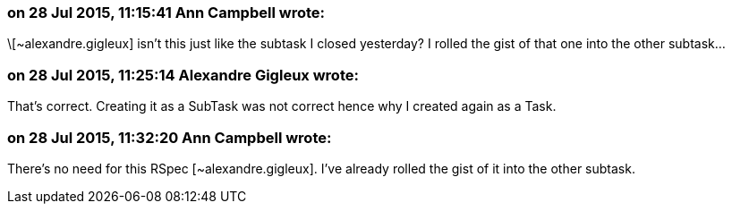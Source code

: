 === on 28 Jul 2015, 11:15:41 Ann Campbell wrote:
\[~alexandre.gigleux] isn't this just like the subtask I closed yesterday? I rolled the gist of that one into the other subtask...

=== on 28 Jul 2015, 11:25:14 Alexandre Gigleux wrote:
That's correct. Creating it as a SubTask was not correct hence why I created again as a Task. 

=== on 28 Jul 2015, 11:32:20 Ann Campbell wrote:
There's no need for this RSpec [~alexandre.gigleux]. I've already rolled the gist of it into the other subtask.

